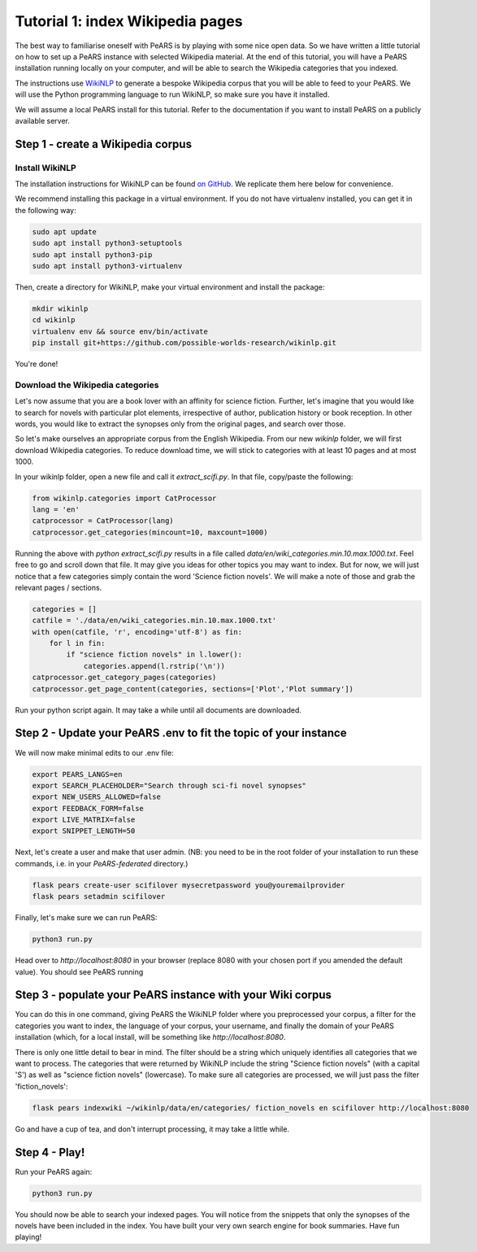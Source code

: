 =================================
Tutorial 1: index Wikipedia pages
=================================

The best way to familiarise oneself with PeARS is by playing with some nice open data. So we have written a little tutorial on how to set up a PeARS instance with selected Wikipedia material. At the end of this tutorial, you will have a PeARS installation running locally on your computer, and will be able to search the Wikipedia categories that you indexed.

The instructions use `WikiNLP <https://github.com/possible-worlds-research/wikinlp>`_ to generate a bespoke Wikipedia corpus that you will be able to feed to your PeARS. We will use the Python programming language to run WikiNLP, so make sure you have it installed.

We will assume a  local PeARS install for this tutorial. Refer to the documentation if you want to install PeARS on a publicly available server.

----------------------------------
Step 1 - create a Wikipedia corpus
----------------------------------

Install WikiNLP
===============

The installation instructions for WikiNLP can be found `on GitHub <https://github.com/possible-worlds-research/wikinlp>`_. We replicate them here below for convenience.

We recommend installing this package in a virtual environment. If you do not have virtualenv installed, you can get it in the following way:

.. code-block:: bash
  
   sudo apt update
   sudo apt install python3-setuptools
   sudo apt install python3-pip   
   sudo apt install python3-virtualenv

Then, create a directory for WikiNLP, make your virtual environment and install the package:

.. code-block:: bash
  
   mkdir wikinlp
   cd wikinlp
   virtualenv env && source env/bin/activate
   pip install git+https://github.com/possible-worlds-research/wikinlp.git

You're done!


Download the Wikipedia categories
=================================

Let's now assume that you are a book lover with an affinity for science fiction. Further, let's imagine that you would like to search for novels with particular plot elements, irrespective of author, publication history or book reception. In other words, you would like to extract the synopses only from the original pages, and search over those.

So let's make ourselves an appropriate corpus from the English Wikipedia. From our new *wikinlp* folder, we will first download Wikipedia categories. To reduce download time, we will stick to categories with at least 10 pages and at most 1000.

In your wikinlp folder, open a new file and call it *extract_scifi.py*. In that file, copy/paste the following:

.. code-block:: python

   from wikinlp.categories import CatProcessor
   lang = 'en'
   catprocessor = CatProcessor(lang)
   catprocessor.get_categories(mincount=10, maxcount=1000)

Running the above with *python extract_scifi.py* results in a file called *data/en/wiki_categories.min.10.max.1000.txt*. Feel free to go and scroll down that file. It may give you ideas for other topics you may want to index. But for now, we will just notice that a few categories simply contain the word 'Science fiction novels'. We will make a note of those and grab the relevant pages / sections.

.. code-block:: python

   categories = []
   catfile = './data/en/wiki_categories.min.10.max.1000.txt'
   with open(catfile, 'r', encoding='utf-8') as fin:
       for l in fin:
           if "science fiction novels" in l.lower():
               categories.append(l.rstrip('\n'))
   catprocessor.get_category_pages(categories)
   catprocessor.get_page_content(categories, sections=['Plot','Plot summary'])

Run your python script again. It may take a while until all documents are downloaded.

------------------------------------------------------------------
Step 2 - Update your PeARS .env to fit the topic of your instance
------------------------------------------------------------------

We will now make minimal edits to our .env file:

.. code-block:: bash

   export PEARS_LANGS=en
   export SEARCH_PLACEHOLDER="Search through sci-fi novel synopses"
   export NEW_USERS_ALLOWED=false
   export FEEDBACK_FORM=false
   export LIVE_MATRIX=false
   export SNIPPET_LENGTH=50

Next, let's create a user and make that user admin. (NB: you need to be in the root folder of your installation to run these commands, i.e. in your *PeARS-federated* directory.)

.. code-block:: bash

   flask pears create-user scifilover mysecretpassword you@youremailprovider
   flask pears setadmin scifilover

Finally, let's make sure we can run PeARS:

.. code-block:: bash

   python3 run.py

Head over to *http://localhost:8080* in your browser (replace 8080 with your chosen port if you amended the default value). You should see PeARS running

                                                                  
-----------------------------------------------------------
Step 3 - populate your PeARS instance with your Wiki corpus
-----------------------------------------------------------

You can do this in one command, giving PeARS the WikiNLP folder where you preprocessed your corpus, a filter for the categories you want to index, the language of your corpus, your username, and finally the domain of your PeARS installation (which, for a local install, will be something like *http://localhost:8080*.

There is only one little detail to bear in mind. The filter should be a string which uniquely identifies all categories that we want to process. The categories that were returned by WikiNLP include the string "Science fiction novels" (with a capital 'S') as well as "science fiction novels" (lowercase). To make sure all categories are processed, we will just pass the filter 'fiction_novels':
                                                                                                                                                                                                                                                  
.. code-block:: bash

   flask pears indexwiki ~/wikinlp/data/en/categories/ fiction_novels en scifilover http://localhost:8080

Go and have a cup of tea, and don't interrupt processing, it may take a little while.


--------------
Step 4 - Play!
--------------

Run your PeARS again:

.. code-block:: bash

   python3 run.py                                                                                                                                                                                                                                                  

You should now be able to search your indexed pages. You will notice from the snippets that only the synopses of the novels have been included in the index. You have built your very own search engine for book summaries. Have fun playing!
